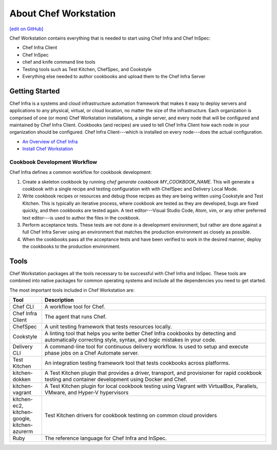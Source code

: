 =====================================================
About Chef Workstation
=====================================================
`[edit on GitHub] <https://github.com/chef/chef-web-docs/blob/master/chef_master/source/about_chef_workstation.rst>`__

.. tag chef_workstation

Chef Workstation contains everything that is needed to start using Chef Infra and Chef InSpec:

* Chef Infra Client
* Chef InSpec
* chef and knife command line tools
* Testing tools such as Test Kitchen, ChefSpec, and Cookstyle
* Everything else needed to author cookbooks and upload them to the Chef Infra Server

.. end_tag

Getting Started
=====================================================
.. This page is used as the short overview on the index page at docs.chef.io

Chef Infra is a systems and cloud infrastructure automation framework that makes it easy to deploy servers and applications to any physical, virtual, or cloud location, no matter the size of the infrastructure. Each organization is comprised of one (or more) Chef Workstation installations, a single server, and every node that will be configured and maintained by Chef Infra Client. Cookbooks (and recipes) are used to tell Chef Infra Client how each node in your organization should be configured. Chef Infra Client---which is installed on every node---does the actual configuration.

* `An Overview of Chef Infra </chef_overview.html>`_
* `Install Chef Workstation </install_workstation.html>`_

Cookbook Development Workflow
-----------------------------------------------------
Chef Infra defines a common workflow for cookbook development:

#. Create a skeleton cookbook by running `chef generate cookbook MY_COOKBOOK_NAME`. This will generate a cookbook with a single recipe and testing configuration with with ChefSpec and Delivery Local Mode.

#. Write cookbook recipes or resources and debug those recipes as they are being written using Cookstyle and Test Kitchen. This is typically an iterative process, where cookbook are tested as they are developed, bugs are fixed quickly, and then cookbooks are tested again. A text editor---Visual Studio Code, Atom, vim, or any other preferred text editor---is used to author the files in the cookbook.

#. Perform acceptance tests. These tests are not done in a development environment, but rather are done against a full Chef Infra Server using an environment that matches the production environment as closely as possible.

#. When the cookbooks pass all the acceptance tests and have been verified to work in the desired manner, deploy the cookbooks to the production environment.

Tools
=====================================================
Chef Workstation packages all the tools necessary to be successful with Chef Infra and InSpec. These tools are combined into native packages for common operating systems and include all the dependencies you need to get started.

The most important tools included in Chef Workstation are:

.. list-table::
   :widths: 60 420
   :header-rows: 1

   * - Tool
     - Description
   * - Chef CLI
     - A workflow tool for Chef.
   * - Chef Infra Client
     - The agent that runs Chef.
   * - ChefSpec
     - A unit testing framework that tests resources locally.
   * - Cookstyle
     - A linting tool that helps you write better Chef Infra cookbooks by detecting and automatically correcting style, syntax, and logic mistakes in your code.
   * - Delivery CLI
     - A command-line tool for continuous delivery workflow. Is used to setup and execute phase jobs on a Chef Automate server.
   * - Test Kitchen
     - An integration testing framework tool that tests cookbooks across platforms.
   * - kitchen-dokken
     - A Test Kitchen plugin that provides a driver, transport, and provisioner for rapid cookbook testing and container development using Docker and Chef.
   * - kitchen-vagrant
     - A Test Kitchen plugin for local cookbook testing using Vagrant with VirtualBox, Parallels, VMware, and Hyper-V hypervisors
   * - kitchen-ec2, kitchen-google, kitchen-azurerm
     - Test Kitchen drivers for cookbook testinng on common cloud providers
   * - Ruby
     - The reference language for Chef Infra and InSpec.
